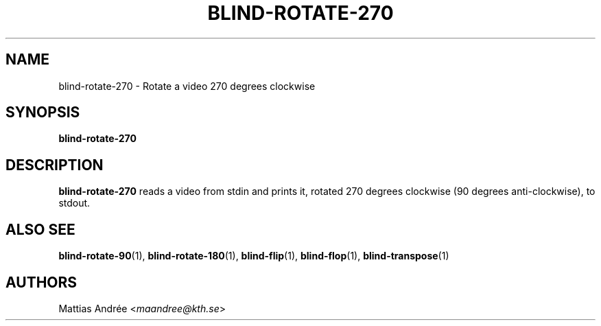 .TH BLIND-ROTATE-270 1 blind
.SH NAME
blind-rotate-270 - Rotate a video 270 degrees clockwise
.SH SYNOPSIS
.B blind-rotate-270
.SH DESCRIPTION
.B blind-rotate-270
reads a video from stdin and prints it, rotated
270 degrees clockwise (90 degrees anti-clockwise),
to stdout.
.SH ALSO SEE
.BR blind-rotate-90 (1),
.BR blind-rotate-180 (1),
.BR blind-flip (1),
.BR blind-flop (1),
.BR blind-transpose (1)
.SH AUTHORS
Mattias Andrée
.RI < maandree@kth.se >
